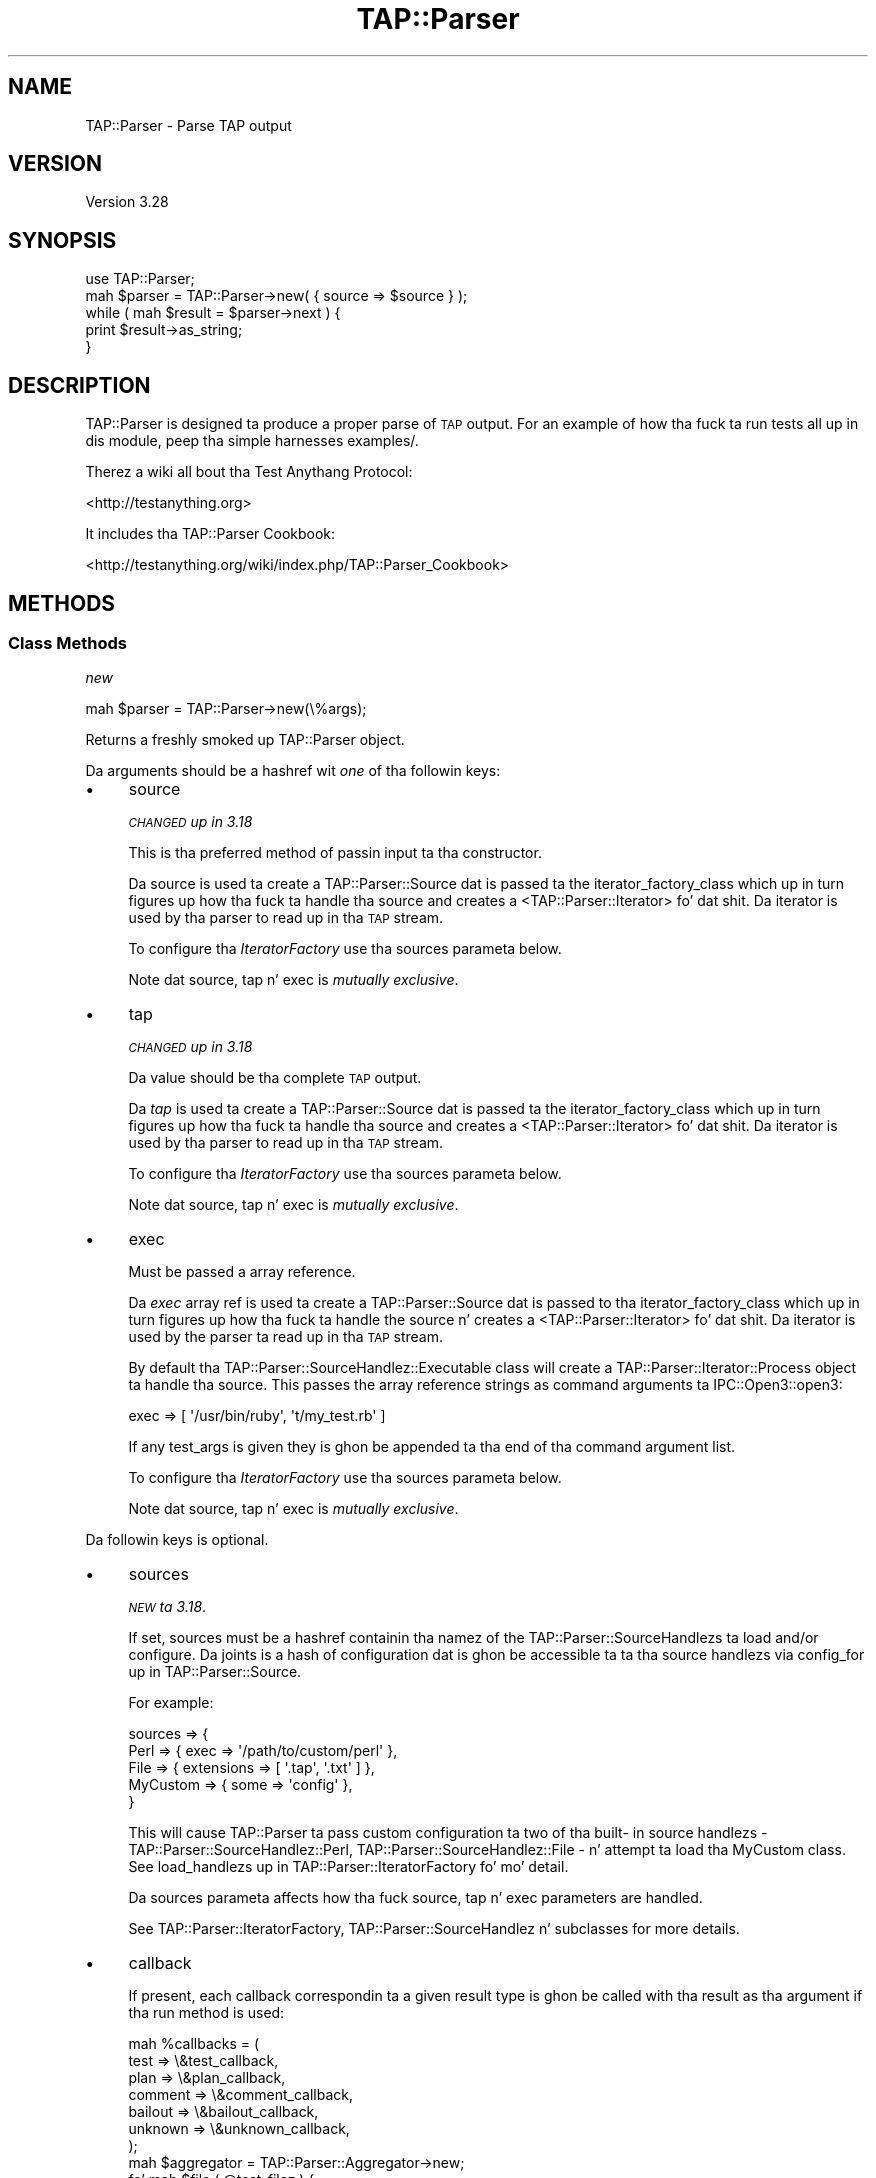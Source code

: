.\" Automatically generated by Pod::Man 2.27 (Pod::Simple 3.28)
.\"
.\" Standard preamble:
.\" ========================================================================
.de Sp \" Vertical space (when we can't use .PP)
.if t .sp .5v
.if n .sp
..
.de Vb \" Begin verbatim text
.ft CW
.nf
.ne \\$1
..
.de Ve \" End verbatim text
.ft R
.fi
..
.\" Set up some characta translations n' predefined strings.  \*(-- will
.\" give a unbreakable dash, \*(PI'ma give pi, \*(L" will give a left
.\" double quote, n' \*(R" will give a right double quote.  \*(C+ will
.\" give a sickr C++.  Capital omega is used ta do unbreakable dashes and
.\" therefore won't be available.  \*(C` n' \*(C' expand ta `' up in nroff,
.\" not a god damn thang up in troff, fo' use wit C<>.
.tr \(*W-
.ds C+ C\v'-.1v'\h'-1p'\s-2+\h'-1p'+\s0\v'.1v'\h'-1p'
.ie n \{\
.    dz -- \(*W-
.    dz PI pi
.    if (\n(.H=4u)&(1m=24u) .ds -- \(*W\h'-12u'\(*W\h'-12u'-\" diablo 10 pitch
.    if (\n(.H=4u)&(1m=20u) .ds -- \(*W\h'-12u'\(*W\h'-8u'-\"  diablo 12 pitch
.    dz L" ""
.    dz R" ""
.    dz C` ""
.    dz C' ""
'br\}
.el\{\
.    dz -- \|\(em\|
.    dz PI \(*p
.    dz L" ``
.    dz R" ''
.    dz C`
.    dz C'
'br\}
.\"
.\" Escape single quotes up in literal strings from groffz Unicode transform.
.ie \n(.g .ds Aq \(aq
.el       .ds Aq '
.\"
.\" If tha F regista is turned on, we'll generate index entries on stderr for
.\" titlez (.TH), headaz (.SH), subsections (.SS), shit (.Ip), n' index
.\" entries marked wit X<> up in POD.  Of course, you gonna gotta process the
.\" output yo ass up in some meaningful fashion.
.\"
.\" Avoid warnin from groff bout undefined regista 'F'.
.de IX
..
.nr rF 0
.if \n(.g .if rF .nr rF 1
.if (\n(rF:(\n(.g==0)) \{
.    if \nF \{
.        de IX
.        tm Index:\\$1\t\\n%\t"\\$2"
..
.        if !\nF==2 \{
.            nr % 0
.            nr F 2
.        \}
.    \}
.\}
.rr rF
.\"
.\" Accent mark definitions (@(#)ms.acc 1.5 88/02/08 SMI; from UCB 4.2).
.\" Fear. Shiiit, dis aint no joke.  Run. I aint talkin' bout chicken n' gravy biatch.  Save yo ass.  No user-serviceable parts.
.    \" fudge factors fo' nroff n' troff
.if n \{\
.    dz #H 0
.    dz #V .8m
.    dz #F .3m
.    dz #[ \f1
.    dz #] \fP
.\}
.if t \{\
.    dz #H ((1u-(\\\\n(.fu%2u))*.13m)
.    dz #V .6m
.    dz #F 0
.    dz #[ \&
.    dz #] \&
.\}
.    \" simple accents fo' nroff n' troff
.if n \{\
.    dz ' \&
.    dz ` \&
.    dz ^ \&
.    dz , \&
.    dz ~ ~
.    dz /
.\}
.if t \{\
.    dz ' \\k:\h'-(\\n(.wu*8/10-\*(#H)'\'\h"|\\n:u"
.    dz ` \\k:\h'-(\\n(.wu*8/10-\*(#H)'\`\h'|\\n:u'
.    dz ^ \\k:\h'-(\\n(.wu*10/11-\*(#H)'^\h'|\\n:u'
.    dz , \\k:\h'-(\\n(.wu*8/10)',\h'|\\n:u'
.    dz ~ \\k:\h'-(\\n(.wu-\*(#H-.1m)'~\h'|\\n:u'
.    dz / \\k:\h'-(\\n(.wu*8/10-\*(#H)'\z\(sl\h'|\\n:u'
.\}
.    \" troff n' (daisy-wheel) nroff accents
.ds : \\k:\h'-(\\n(.wu*8/10-\*(#H+.1m+\*(#F)'\v'-\*(#V'\z.\h'.2m+\*(#F'.\h'|\\n:u'\v'\*(#V'
.ds 8 \h'\*(#H'\(*b\h'-\*(#H'
.ds o \\k:\h'-(\\n(.wu+\w'\(de'u-\*(#H)/2u'\v'-.3n'\*(#[\z\(de\v'.3n'\h'|\\n:u'\*(#]
.ds d- \h'\*(#H'\(pd\h'-\w'~'u'\v'-.25m'\f2\(hy\fP\v'.25m'\h'-\*(#H'
.ds D- D\\k:\h'-\w'D'u'\v'-.11m'\z\(hy\v'.11m'\h'|\\n:u'
.ds th \*(#[\v'.3m'\s+1I\s-1\v'-.3m'\h'-(\w'I'u*2/3)'\s-1o\s+1\*(#]
.ds Th \*(#[\s+2I\s-2\h'-\w'I'u*3/5'\v'-.3m'o\v'.3m'\*(#]
.ds ae a\h'-(\w'a'u*4/10)'e
.ds Ae A\h'-(\w'A'u*4/10)'E
.    \" erections fo' vroff
.if v .ds ~ \\k:\h'-(\\n(.wu*9/10-\*(#H)'\s-2\u~\d\s+2\h'|\\n:u'
.if v .ds ^ \\k:\h'-(\\n(.wu*10/11-\*(#H)'\v'-.4m'^\v'.4m'\h'|\\n:u'
.    \" fo' low resolution devices (crt n' lpr)
.if \n(.H>23 .if \n(.V>19 \
\{\
.    dz : e
.    dz 8 ss
.    dz o a
.    dz d- d\h'-1'\(ga
.    dz D- D\h'-1'\(hy
.    dz th \o'bp'
.    dz Th \o'LP'
.    dz ae ae
.    dz Ae AE
.\}
.rm #[ #] #H #V #F C
.\" ========================================================================
.\"
.IX Title "TAP::Parser 3"
.TH TAP::Parser 3 "2013-05-02" "perl v5.18.2" "User Contributed Perl Documentation"
.\" For nroff, turn off justification. I aint talkin' bout chicken n' gravy biatch.  Always turn off hyphenation; it makes
.\" way too nuff mistakes up in technical documents.
.if n .ad l
.nh
.SH "NAME"
TAP::Parser \- Parse TAP output
.SH "VERSION"
.IX Header "VERSION"
Version 3.28
.SH "SYNOPSIS"
.IX Header "SYNOPSIS"
.Vb 1
\&    use TAP::Parser;
\&
\&    mah $parser = TAP::Parser\->new( { source => $source } );
\&
\&    while ( mah $result = $parser\->next ) {
\&        print $result\->as_string;
\&    }
.Ve
.SH "DESCRIPTION"
.IX Header "DESCRIPTION"
\&\f(CW\*(C`TAP::Parser\*(C'\fR is designed ta produce a proper parse of \s-1TAP\s0 output. For
an example of how tha fuck ta run tests all up in dis module, peep tha simple
harnesses \f(CW\*(C`examples/\*(C'\fR.
.PP
Therez a wiki all bout tha Test Anythang Protocol:
.PP
<http://testanything.org>
.PP
It includes tha TAP::Parser Cookbook:
.PP
<http://testanything.org/wiki/index.php/TAP::Parser_Cookbook>
.SH "METHODS"
.IX Header "METHODS"
.SS "Class Methods"
.IX Subsection "Class Methods"
\fI\f(CI\*(C`new\*(C'\fI\fR
.IX Subsection "new"
.PP
.Vb 1
\& mah $parser = TAP::Parser\->new(\e%args);
.Ve
.PP
Returns a freshly smoked up \f(CW\*(C`TAP::Parser\*(C'\fR object.
.PP
Da arguments should be a hashref wit \fIone\fR of tha followin keys:
.IP "\(bu" 4
\&\f(CW\*(C`source\*(C'\fR
.Sp
\&\fI\s-1CHANGED\s0 up in 3.18\fR
.Sp
This is tha preferred method of passin input ta tha constructor.
.Sp
Da \f(CW\*(C`source\*(C'\fR is used ta create a TAP::Parser::Source dat is passed ta the
\&\*(L"iterator_factory_class\*(R" which up in turn figures up how tha fuck ta handle tha source and
creates a <TAP::Parser::Iterator> fo' dat shit.  Da iterator is used by tha parser to
read up in tha \s-1TAP\s0 stream.
.Sp
To configure tha \fIIteratorFactory\fR use tha \f(CW\*(C`sources\*(C'\fR parameta below.
.Sp
Note dat \f(CW\*(C`source\*(C'\fR, \f(CW\*(C`tap\*(C'\fR n' \f(CW\*(C`exec\*(C'\fR is \fImutually exclusive\fR.
.IP "\(bu" 4
\&\f(CW\*(C`tap\*(C'\fR
.Sp
\&\fI\s-1CHANGED\s0 up in 3.18\fR
.Sp
Da value should be tha complete \s-1TAP\s0 output.
.Sp
Da \fItap\fR is used ta create a TAP::Parser::Source dat is passed ta the
\&\*(L"iterator_factory_class\*(R" which up in turn figures up how tha fuck ta handle tha source and
creates a <TAP::Parser::Iterator> fo' dat shit.  Da iterator is used by tha parser to
read up in tha \s-1TAP\s0 stream.
.Sp
To configure tha \fIIteratorFactory\fR use tha \f(CW\*(C`sources\*(C'\fR parameta below.
.Sp
Note dat \f(CW\*(C`source\*(C'\fR, \f(CW\*(C`tap\*(C'\fR n' \f(CW\*(C`exec\*(C'\fR is \fImutually exclusive\fR.
.IP "\(bu" 4
\&\f(CW\*(C`exec\*(C'\fR
.Sp
Must be passed a array reference.
.Sp
Da \fIexec\fR array ref is used ta create a TAP::Parser::Source dat is passed
to tha \*(L"iterator_factory_class\*(R" which up in turn figures up how tha fuck ta handle the
source n' creates a <TAP::Parser::Iterator> fo' dat shit.  Da iterator is used by
the parser ta read up in tha \s-1TAP\s0 stream.
.Sp
By default tha TAP::Parser::SourceHandlez::Executable class will create a
TAP::Parser::Iterator::Process object ta handle tha source.  This passes the
array reference strings as command arguments ta IPC::Open3::open3:
.Sp
.Vb 1
\& exec => [ \*(Aq/usr/bin/ruby\*(Aq, \*(Aqt/my_test.rb\*(Aq ]
.Ve
.Sp
If any \f(CW\*(C`test_args\*(C'\fR is given they is ghon be appended ta tha end of tha command
argument list.
.Sp
To configure tha \fIIteratorFactory\fR use tha \f(CW\*(C`sources\*(C'\fR parameta below.
.Sp
Note dat \f(CW\*(C`source\*(C'\fR, \f(CW\*(C`tap\*(C'\fR n' \f(CW\*(C`exec\*(C'\fR is \fImutually exclusive\fR.
.PP
Da followin keys is optional.
.IP "\(bu" 4
\&\f(CW\*(C`sources\*(C'\fR
.Sp
\&\fI\s-1NEW\s0 ta 3.18\fR.
.Sp
If set, \f(CW\*(C`sources\*(C'\fR must be a hashref containin tha namez of the
TAP::Parser::SourceHandlezs ta load and/or configure.  Da joints is a
hash of configuration dat is ghon be accessible ta ta tha source handlezs via
\&\*(L"config_for\*(R" up in TAP::Parser::Source.
.Sp
For example:
.Sp
.Vb 5
\&  sources => {
\&    Perl => { exec => \*(Aq/path/to/custom/perl\*(Aq },
\&    File => { extensions => [ \*(Aq.tap\*(Aq, \*(Aq.txt\*(Aq ] },
\&    MyCustom => { some => \*(Aqconfig\*(Aq },
\&  }
.Ve
.Sp
This will cause \f(CW\*(C`TAP::Parser\*(C'\fR ta pass custom configuration ta two of tha built\-
in source handlezs \- TAP::Parser::SourceHandlez::Perl,
TAP::Parser::SourceHandlez::File \- n' attempt ta load tha \f(CW\*(C`MyCustom\*(C'\fR
class.  See \*(L"load_handlezs\*(R" up in TAP::Parser::IteratorFactory fo' mo' detail.
.Sp
Da \f(CW\*(C`sources\*(C'\fR parameta affects how tha fuck \f(CW\*(C`source\*(C'\fR, \f(CW\*(C`tap\*(C'\fR n' \f(CW\*(C`exec\*(C'\fR parameters
are handled.
.Sp
See TAP::Parser::IteratorFactory, TAP::Parser::SourceHandlez n' subclasses for
more details.
.IP "\(bu" 4
\&\f(CW\*(C`callback\*(C'\fR
.Sp
If present, each callback correspondin ta a given result type is ghon be called
with tha result as tha argument if tha \f(CW\*(C`run\*(C'\fR method is used:
.Sp
.Vb 7
\& mah %callbacks = (
\&     test    => \e&test_callback,
\&     plan    => \e&plan_callback,
\&     comment => \e&comment_callback,
\&     bailout => \e&bailout_callback,
\&     unknown => \e&unknown_callback,
\& );
\&
\& mah $aggregator = TAP::Parser::Aggregator\->new;
\& fo' mah $file ( @test_filez ) {
\&     mah $parser = TAP::Parser\->new(
\&         {
\&             source    => $file,
\&             callbacks => \e%callbacks,
\&         }
\&     );
\&     $parser\->run;
\&     $aggregator\->add( $file, $parser );
\& }
.Ve
.IP "\(bu" 4
\&\f(CW\*(C`switches\*(C'\fR
.Sp
If rockin a Perl file as a source, optionizzle switches may be passed which will
be used when invokin tha perl executable.
.Sp
.Vb 4
\& mah $parser = TAP::Parser\->new( {
\&     source   => $test_file,
\&     switches => [ \*(Aq\-Ilib\*(Aq ],
\& } );
.Ve
.IP "\(bu" 4
\&\f(CW\*(C`test_args\*(C'\fR
.Sp
Used up in conjunction wit tha \f(CW\*(C`source\*(C'\fR n' \f(CW\*(C`exec\*(C'\fR option ta supply a reference
to a \f(CW@ARGV\fR steez array of arguments ta pass ta tha test program.
.IP "\(bu" 4
\&\f(CW\*(C`spool\*(C'\fR
.Sp
If passed a gangbangin' filehandle will write a cold-ass lil copy of all parsed \s-1TAP\s0 ta dat handle.
.IP "\(bu" 4
\&\f(CW\*(C`merge\*(C'\fR
.Sp
If false, \s-1STDERR\s0 aint captured (though it is 'relayed' ta keep it
somewhat synchronized wit \s-1STDOUT.\s0)
.Sp
If true, \s-1STDERR\s0 n' \s-1STDOUT\s0 is tha same filehandle.  This may cause
breakage if \s-1STDERR\s0 gotz nuff anythang resemblin \s-1TAP\s0 format yo, but do
allow exact synchronization.
.Sp
Subtletizzlez of dis behavior may be platform-dependent n' may chizzle in
the future.
.IP "\(bu" 4
\&\f(CW\*(C`grammar_class\*(C'\fR
.Sp
This option was introduced ta let you easily customize which \fIgrammar\fR class
the parser should use.  It defaults ta TAP::Parser::Grammar.
.Sp
See also \*(L"make_grammar\*(R".
.IP "\(bu" 4
\&\f(CW\*(C`result_factory_class\*(C'\fR
.Sp
This option was introduced ta let you easily customize which \fIresult\fR
factory class tha parser should use.  It defaults to
TAP::Parser::ResultFactory.
.Sp
See also \*(L"make_result\*(R".
.IP "\(bu" 4
\&\f(CW\*(C`iterator_factory_class\*(C'\fR
.Sp
\&\fI\s-1CHANGED\s0 up in 3.18\fR
.Sp
This option was introduced ta let you easily customize which \fIiterator\fR
factory class tha parser should use.  It defaults to
TAP::Parser::IteratorFactory.
.SS "Instizzle Methods"
.IX Subsection "Instizzle Methods"
\fI\f(CI\*(C`next\*(C'\fI\fR
.IX Subsection "next"
.PP
.Vb 4
\&  mah $parser = TAP::Parser\->new( { source => $file } );
\&  while ( mah $result = $parser\->next ) {
\&      print $result\->as_string, "\en";
\&  }
.Ve
.PP
This method returns tha thangs up in dis biatch of tha parsing, one result at a time.  Note
that it is destructive.  Yo ass can't rewind n' examine previous thangs up in dis biatch.
.PP
If callbacks is used, they is ghon be issued before dis call returns.
.PP
Each result returned be a subclass of TAP::Parser::Result.  See that
module n' related classes fo' mo' shiznit on how tha fuck ta use em.
.PP
\fI\f(CI\*(C`run\*(C'\fI\fR
.IX Subsection "run"
.PP
.Vb 1
\&  $parser\->run;
.Ve
.PP
This method merely runs tha parser n' parses all of tha \s-1TAP.\s0
.PP
\fI\f(CI\*(C`make_grammar\*(C'\fI\fR
.IX Subsection "make_grammar"
.PP
Make a freshly smoked up TAP::Parser::Grammar object n' return dat shit.  Passes all up in any
arguments given.
.PP
Da \f(CW\*(C`grammar_class\*(C'\fR can be customized, as busted lyrics bout up in \*(L"new\*(R".
.PP
\fI\f(CI\*(C`make_result\*(C'\fI\fR
.IX Subsection "make_result"
.PP
Make a freshly smoked up TAP::Parser::Result object rockin tha parser's
TAP::Parser::ResultFactory, n' return dat shit.  Passes all up in any arguments
given.
.PP
Da \f(CW\*(C`result_factory_class\*(C'\fR can be customized, as busted lyrics bout up in \*(L"new\*(R".
.PP
\fI\f(CI\*(C`make_iterator_factory\*(C'\fI\fR
.IX Subsection "make_iterator_factory"
.PP
\&\fI\s-1NEW\s0 ta 3.18\fR.
.PP
Make a freshly smoked up TAP::Parser::IteratorFactory object n' return dat shit.  Passes through
any arguments given.
.PP
\&\f(CW\*(C`iterator_factory_class\*(C'\fR can be customized, as busted lyrics bout up in \*(L"new\*(R".
.SH "INDIVIDUAL RESULTS"
.IX Header "INDIVIDUAL RESULTS"
If you've read dis far up in tha docs, you've peeped this:
.PP
.Vb 3
\&    while ( mah $result = $parser\->next ) {
\&        print $result\->as_string;
\&    }
.Ve
.PP
Each result returned be a TAP::Parser::Result subclass, referred ta as
\&\fIresult types\fR.
.SS "Result types"
.IX Subsection "Result types"
Basically, you fetch individual thangs up in dis biatch from tha \s-1TAP. \s0 Da six types, with
examplez of each, is as bigs up:
.IP "\(bu" 4
Version
.Sp
.Vb 1
\& TAP version 12
.Ve
.IP "\(bu" 4
Plan
.Sp
.Vb 1
\& 1..42
.Ve
.IP "\(bu" 4
Pragma
.Sp
.Vb 1
\& pragma +strict
.Ve
.IP "\(bu" 4
Test
.Sp
.Vb 1
\& aiiight 3 \- We should start wit some foobar!
.Ve
.IP "\(bu" 4
Comment
.Sp
.Vb 1
\& # Hope our phat asses don\*(Aqt use up tha foobar.
.Ve
.IP "\(bu" 4
Bailout
.Sp
.Vb 1
\& Bail up son!  We ran outta foobar!
.Ve
.IP "\(bu" 4
Unknown
.Sp
.Vb 1
\& ... yo, dis ain\*(Aqt TAP! ...
.Ve
.PP
Each result fetched be a result object of a gangbangin' finger-lickin' different type.  There is common
methodz ta each result object n' different types may have methodz unique to
their type.  Sometimes a type method may be overridden up in a subclass yo, but its
use is guaranteed ta be identical.
.SS "Common type methods"
.IX Subsection "Common type methods"
\fI\f(CI\*(C`type\*(C'\fI\fR
.IX Subsection "type"
.PP
Returns tha type of result, like fuckin \f(CW\*(C`comment\*(C'\fR or \f(CW\*(C`test\*(C'\fR.
.PP
\fI\f(CI\*(C`as_string\*(C'\fI\fR
.IX Subsection "as_string"
.PP
Prints a strang representation of tha token. I aint talkin' bout chicken n' gravy biatch.  This might not be tha exact
output, however n' shit.  Tests gonna git test numbers added if not present, \s-1TODO\s0 and
\&\s-1SKIP\s0 directives is ghon be capitalized and, up in general, thangs is ghon be cleaned
up.  If you need tha original gangsta text fo' tha token, peep tha \f(CW\*(C`raw\*(C'\fR method.
.PP
\fI\f(CI\*(C`raw\*(C'\fI\fR
.IX Subsection "raw"
.PP
Returns tha original gangsta line of text which was parsed.
.PP
\fI\f(CI\*(C`is_plan\*(C'\fI\fR
.IX Subsection "is_plan"
.PP
Indicates whether or not dis is tha test plan line.
.PP
\fI\f(CI\*(C`is_test\*(C'\fI\fR
.IX Subsection "is_test"
.PP
Indicates whether or not dis be a test line.
.PP
\fI\f(CI\*(C`is_comment\*(C'\fI\fR
.IX Subsection "is_comment"
.PP
Indicates whether or not dis be a cold-ass lil comment. Comments will generally only
appear up in tha \s-1TAP\s0 stream if \s-1STDERR\s0 is merged ta \s-1STDOUT.\s0 See the
\&\f(CW\*(C`merge\*(C'\fR option.
.PP
\fI\f(CI\*(C`is_bailout\*(C'\fI\fR
.IX Subsection "is_bailout"
.PP
Indicates whether or not dis is bailout line.
.PP
\fI\f(CI\*(C`is_yaml\*(C'\fI\fR
.IX Subsection "is_yaml"
.PP
Indicates whether or not tha current item be a \s-1YAML\s0 block.
.PP
\fI\f(CI\*(C`is_unknown\*(C'\fI\fR
.IX Subsection "is_unknown"
.PP
Indicates whether or not tha current line could be parsed.
.PP
\fI\f(CI\*(C`is_ok\*(C'\fI\fR
.IX Subsection "is_ok"
.PP
.Vb 1
\&  if ( $result\->is_ok ) { ... }
.Ve
.PP
Reports whether or not a given result has passed. Y'all KNOW dat shit, muthafucka!  Anythang which is \fBnot\fR a
test result returns true.  This is merely provided as a cold-ass lil convenient shortcut
which allows you ta do this:
.PP
.Vb 5
\& mah $parser = TAP::Parser\->new( { source => $source } );
\& while ( mah $result = $parser\->next ) {
\&     # only print failin thangs up in dis biatch
\&     print $result\->as_strin unless $result\->is_ok;
\& }
.Ve
.ie n .SS """plan"" methods"
.el .SS "\f(CWplan\fP methods"
.IX Subsection "plan methods"
.Vb 1
\& if ( $result\->is_plan ) { ... }
.Ve
.PP
If tha above evaluates as true, tha followin methodz is ghon be available on the
\&\f(CW$result\fR object.
.PP
\fI\f(CI\*(C`plan\*(C'\fI\fR
.IX Subsection "plan"
.PP
.Vb 3
\&  if ( $result\->is_plan ) {
\&     print $result\->plan;
\&  }
.Ve
.PP
This is merely a synonym fo' \f(CW\*(C`as_string\*(C'\fR.
.PP
\fI\f(CI\*(C`directive\*(C'\fI\fR
.IX Subsection "directive"
.PP
.Vb 1
\& mah $directizzle = $result\->directive;
.Ve
.PP
If a \s-1SKIP\s0 directizzle is included wit tha plan, dis method will return dat shit.
.PP
.Vb 1
\& 1..0 # SKIP: why bother?
.Ve
.PP
\fI\f(CI\*(C`explanation\*(C'\fI\fR
.IX Subsection "explanation"
.PP
.Vb 1
\& mah $explanation = $result\->explanation;
.Ve
.PP
If a \s-1SKIP\s0 directizzle was included wit tha plan, dis method will return the
explanation, if any.
.ie n .SS """pragma"" methods"
.el .SS "\f(CWpragma\fP methods"
.IX Subsection "pragma methods"
.Vb 1
\& if ( $result\->is_pragma ) { ... }
.Ve
.PP
If tha above evaluates as true, tha followin methodz is ghon be available on the
\&\f(CW$result\fR object.
.PP
\fI\f(CI\*(C`pragmas\*(C'\fI\fR
.IX Subsection "pragmas"
.PP
Returns a list of pragmas each of which be a + or \- followed by the
pragma name.
.ie n .SS """comment"" methods"
.el .SS "\f(CWcomment\fP methods"
.IX Subsection "comment methods"
.Vb 1
\& if ( $result\->is_comment ) { ... }
.Ve
.PP
If tha above evaluates as true, tha followin methodz is ghon be available on the
\&\f(CW$result\fR object.
.PP
\fI\f(CI\*(C`comment\*(C'\fI\fR
.IX Subsection "comment"
.PP
.Vb 4
\&  if ( $result\->is_comment ) {
\&      mah $comment = $result\->comment;
\&      print "I have suttin' ta say:  $comment";
\&  }
.Ve
.ie n .SS """bailout"" methods"
.el .SS "\f(CWbailout\fP methods"
.IX Subsection "bailout methods"
.Vb 1
\& if ( $result\->is_bailout ) { ... }
.Ve
.PP
If tha above evaluates as true, tha followin methodz is ghon be available on the
\&\f(CW$result\fR object.
.PP
\fI\f(CI\*(C`explanation\*(C'\fI\fR
.IX Subsection "explanation"
.PP
.Vb 4
\&  if ( $result\->is_bailout ) {
\&      mah $explanation = $result\->explanation;
\&      print "We bailed up cuz ($explanation)";
\&  }
.Ve
.PP
If, n' only if, a token be a funky-ass bailout token, you can git a \*(L"explanation\*(R" via
this method. Y'all KNOW dat shit, muthafucka!  Da explanation is tha text afta tha mystical \*(L"Bail out!\*(R" lyrics
which step tha fuck up in tha tap output.
.ie n .SS """unknown"" methods"
.el .SS "\f(CWunknown\fP methods"
.IX Subsection "unknown methods"
.Vb 1
\& if ( $result\->is_unknown ) { ... }
.Ve
.PP
There is no unique methodz fo' unknown thangs up in dis biatch.
.ie n .SS """test"" methods"
.el .SS "\f(CWtest\fP methods"
.IX Subsection "test methods"
.Vb 1
\& if ( $result\->is_test ) { ... }
.Ve
.PP
If tha above evaluates as true, tha followin methodz is ghon be available on the
\&\f(CW$result\fR object.
.PP
\fI\f(CI\*(C`ok\*(C'\fI\fR
.IX Subsection "ok"
.PP
.Vb 1
\&  mah $ok = $result\->ok;
.Ve
.PP
Returns tha literal text of tha \f(CW\*(C`ok\*(C'\fR or \f(CW\*(C`not ok\*(C'\fR status.
.PP
\fI\f(CI\*(C`number\*(C'\fI\fR
.IX Subsection "number"
.PP
.Vb 1
\&  mah $test_number = $result\->number;
.Ve
.PP
Returns tha number of tha test, even if tha original gangsta \s-1TAP\s0 output did not supply
that number.
.PP
\fI\f(CI\*(C`description\*(C'\fI\fR
.IX Subsection "description"
.PP
.Vb 1
\&  mah $description = $result\->description;
.Ve
.PP
Returns tha description of tha test, if any.  This is tha portion afta the
test number but before tha directive.
.PP
\fI\f(CI\*(C`directive\*(C'\fI\fR
.IX Subsection "directive"
.PP
.Vb 1
\&  mah $directizzle = $result\->directive;
.Ve
.PP
Returns either \f(CW\*(C`TODO\*(C'\fR or \f(CW\*(C`SKIP\*(C'\fR if either directizzle was present fo' a test
line.
.PP
\fI\f(CI\*(C`explanation\*(C'\fI\fR
.IX Subsection "explanation"
.PP
.Vb 1
\&  mah $explanation = $result\->explanation;
.Ve
.PP
If a test had either a \f(CW\*(C`TODO\*(C'\fR or \f(CW\*(C`SKIP\*(C'\fR directive, dis method will return
the accompanyin explanation, if present.
.PP
.Vb 1
\&  not aiiight 17 \- \*(AqPigs can fly\*(Aq # TODO not enough acid
.Ve
.PP
For tha above line, tha explanation is \fInot enough acid\fR.
.PP
\fI\f(CI\*(C`is_ok\*(C'\fI\fR
.IX Subsection "is_ok"
.PP
.Vb 1
\&  if ( $result\->is_ok ) { ... }
.Ve
.PP
Returns a funky-ass boolean value indicatin whether or not tha test passed. Y'all KNOW dat shit, muthafucka!  Remember
that fo' \s-1TODO\s0 tests, tha test always passes.
.PP
\&\fBNote:\fR  dis was formerly \f(CW\*(C`passed\*(C'\fR.  Da latta method is deprecated and
will issue a warning.
.PP
\fI\f(CI\*(C`is_actual_ok\*(C'\fI\fR
.IX Subsection "is_actual_ok"
.PP
.Vb 1
\&  if ( $result\->is_actual_ok ) { ... }
.Ve
.PP
Returns a funky-ass boolean value indicatin whether or not tha test passed, regardless
of its \s-1TODO\s0 status.
.PP
\&\fBNote:\fR  dis was formerly \f(CW\*(C`actual_passed\*(C'\fR.  Da latta method is deprecated
and will issue a warning.
.PP
\fI\f(CI\*(C`is_unplanned\*(C'\fI\fR
.IX Subsection "is_unplanned"
.PP
.Vb 1
\&  if ( $test\->is_unplanned ) { ... }
.Ve
.PP
If a test number is pimped outa than tha number of planned tests, dis method will
return true.  Unplanned tests will \fIalways\fR return false fo' \f(CW\*(C`is_ok\*(C'\fR,
regardless of whether or not tha test \f(CW\*(C`has_todo\*(C'\fR (see
TAP::Parser::Result::Test fo' mo' shiznit bout this).
.PP
\fI\f(CI\*(C`has_skip\*(C'\fI\fR
.IX Subsection "has_skip"
.PP
.Vb 1
\&  if ( $result\->has_skip ) { ... }
.Ve
.PP
Returns a funky-ass boolean value indicatin whether or not dis test had a \s-1SKIP\s0
directive.
.PP
\fI\f(CI\*(C`has_todo\*(C'\fI\fR
.IX Subsection "has_todo"
.PP
.Vb 1
\&  if ( $result\->has_todo ) { ... }
.Ve
.PP
Returns a funky-ass boolean value indicatin whether or not dis test had a \s-1TODO\s0
directive.
.PP
Note dat \s-1TODO\s0 tests \fIalways\fR pass.  If you need ta know whether or not
they straight-up passed, check tha \f(CW\*(C`is_actual_ok\*(C'\fR method.
.PP
\fI\f(CI\*(C`in_todo\*(C'\fI\fR
.IX Subsection "in_todo"
.PP
.Vb 1
\&  if ( $parser\->in_todo ) { ... }
.Ve
.PP
True while da most thugged-out recent result was a \s-1TODO.\s0 Becomes legit before the
\&\s-1TODO\s0 result is returned n' stays legit until just before tha next non\-
\&\s-1TODO\s0 test is returned.
.SH "TOTAL RESULTS"
.IX Header "TOTAL RESULTS"
Afta parsin tha \s-1TAP,\s0 there be nuff methodz available ta let you dig through
the thangs up in dis biatch n' determine what tha fuck is meaningful ta yo thugged-out ass.
.SS "Individual Results"
.IX Subsection "Individual Results"
These thangs up in dis biatch refer ta individual tests which is run.
.PP
\fI\f(CI\*(C`passed\*(C'\fI\fR
.IX Subsection "passed"
.PP
.Vb 2
\& mah @passed = $parser\->passed; # tha test numbers which passed
\& mah $passed = $parser\->passed; # tha number of tests which passed
.Ve
.PP
This method lets you know which (or how tha fuck many) tests passed. Y'all KNOW dat shit, muthafucka!  If a test failed
but had a \s-1TODO\s0 directive, it is ghon be counted as a passed test.
.PP
\fI\f(CI\*(C`failed\*(C'\fI\fR
.IX Subsection "failed"
.PP
.Vb 2
\& mah @failed = $parser\->failed; # tha test numbers which failed
\& mah $failed = $parser\->failed; # tha number of tests which failed
.Ve
.PP
This method lets you know which (or how tha fuck many) tests failed. Y'all KNOW dat shit, muthafucka!  If a test passed
but had a \s-1TODO\s0 directive, it will \fB\s-1NOT\s0\fR be counted as a gangbangin' failed test.
.PP
\fI\f(CI\*(C`actual_passed\*(C'\fI\fR
.IX Subsection "actual_passed"
.PP
.Vb 2
\& # tha test numbers which straight-up passed
\& mah @actual_passed = $parser\->actual_passed;
\&
\& # tha number of tests which straight-up passed
\& mah $actual_passed = $parser\->actual_passed;
.Ve
.PP
This method lets you know which (or how tha fuck many) tests straight-up passed,
regardless of whether or not a \s-1TODO\s0 directizzle was found.
.PP
\fI\f(CI\*(C`actual_ok\*(C'\fI\fR
.IX Subsection "actual_ok"
.PP
This method be a synonym fo' \f(CW\*(C`actual_passed\*(C'\fR.
.PP
\fI\f(CI\*(C`actual_failed\*(C'\fI\fR
.IX Subsection "actual_failed"
.PP
.Vb 2
\& # tha test numbers which straight-up failed
\& mah @actual_failed = $parser\->actual_failed;
\&
\& # tha number of tests which straight-up failed
\& mah $actual_failed = $parser\->actual_failed;
.Ve
.PP
This method lets you know which (or how tha fuck many) tests straight-up failed,
regardless of whether or not a \s-1TODO\s0 directizzle was found.
.PP
\fI\f(CI\*(C`todo\*(C'\fI\fR
.IX Subsection "todo"
.PP
.Vb 2
\& mah @todo = $parser\->todo; # tha test numbers wit todo directives
\& mah $todo = $parser\->todo; # tha number of tests wit todo directives
.Ve
.PP
This method lets you know which (or how tha fuck many) tests had \s-1TODO\s0 directives.
.PP
\fI\f(CI\*(C`todo_passed\*(C'\fI\fR
.IX Subsection "todo_passed"
.PP
.Vb 2
\& # tha test numbers which unexpectedly succeeded
\& mah @todo_passed = $parser\->todo_passed;
\&
\& # tha number of tests which unexpectedly succeeded
\& mah $todo_passed = $parser\->todo_passed;
.Ve
.PP
This method lets you know which (or how tha fuck many) tests straight-up passed but were
declared as \*(L"\s-1TODO\*(R"\s0 tests.
.PP
\fI\f(CI\*(C`todo_failed\*(C'\fI\fR
.IX Subsection "todo_failed"
.PP
.Vb 1
\&  # deprecated up in favor of \*(Aqtodo_passed\*(Aq.  This method was horribly misnamed.
.Ve
.PP
This was a funky-ass badly misnamed method. Y'all KNOW dat shit, muthafucka!  It indicates which \s-1TODO\s0 tests unexpectedly
succeeded. Y'all KNOW dat shit, muthafucka!  Will now issue a warnin n' call \f(CW\*(C`todo_passed\*(C'\fR.
.PP
\fI\f(CI\*(C`skipped\*(C'\fI\fR
.IX Subsection "skipped"
.PP
.Vb 2
\& mah @skipped = $parser\->skipped; # tha test numbers wit SKIP directives
\& mah $skipped = $parser\->skipped; # tha number of tests wit SKIP directives
.Ve
.PP
This method lets you know which (or how tha fuck many) tests had \s-1SKIP\s0 directives.
.SS "Pragmas"
.IX Subsection "Pragmas"
\fI\f(CI\*(C`pragma\*(C'\fI\fR
.IX Subsection "pragma"
.PP
Git or set a pragma. To git tha state of a pragma:
.PP
.Vb 3
\&  if ( $p\->pragma(\*(Aqstrict\*(Aq) ) {
\&      # be strict
\&  }
.Ve
.PP
To set tha state of a pragma:
.PP
.Vb 1
\&  $p\->pragma(\*(Aqstrict\*(Aq, 1); # enable strict mode
.Ve
.PP
\fI\f(CI\*(C`pragmas\*(C'\fI\fR
.IX Subsection "pragmas"
.PP
Git a list of all tha currently enabled pragmas:
.PP
.Vb 1
\&  mah @pragmas_enabled = $p\->pragmas;
.Ve
.SS "Summary Results"
.IX Subsection "Summary Results"
These thangs up in dis biatch is \*(L"meta\*(R" shiznit bout tha total thangs up in dis biatch of a individual
test program.
.PP
\fI\f(CI\*(C`plan\*(C'\fI\fR
.IX Subsection "plan"
.PP
.Vb 1
\& mah $plan = $parser\->plan;
.Ve
.PP
Returns tha test plan, if found.
.PP
\fI\f(CI\*(C`good_plan\*(C'\fI\fR
.IX Subsection "good_plan"
.PP
Deprecated. Y'all KNOW dat shit, muthafucka! This type'a shiznit happens all tha time.  Use \f(CW\*(C`is_good_plan\*(C'\fR instead.
.PP
\fI\f(CI\*(C`is_good_plan\*(C'\fI\fR
.IX Subsection "is_good_plan"
.PP
.Vb 1
\&  if ( $parser\->is_good_plan ) { ... }
.Ve
.PP
Returns a funky-ass boolean value indicatin whether or not tha number of tests planned
matches tha number of tests run.
.PP
\&\fBNote:\fR  dis was formerly \f(CW\*(C`good_plan\*(C'\fR.  Da latta method is deprecated and
will issue a warning.
.PP
And since we on dat subject ...
.PP
\fI\f(CI\*(C`tests_planned\*(C'\fI\fR
.IX Subsection "tests_planned"
.PP
.Vb 1
\&  print $parser\->tests_planned;
.Ve
.PP
Returns tha number of tests planned, accordin ta tha plan. I aint talkin' bout chicken n' gravy biatch.  For example, a
plan of '1..17' will mean dat 17 tests was planned.
.PP
\fI\f(CI\*(C`tests_run\*(C'\fI\fR
.IX Subsection "tests_run"
.PP
.Vb 1
\&  print $parser\->tests_run;
.Ve
.PP
Returns tha number of tests which straight-up was run. I aint talkin' bout chicken n' gravy biatch.  Hopefully dis will
match tha number of \f(CW\*(C`$parser\->tests_planned\*(C'\fR.
.PP
\fI\f(CI\*(C`skip_all\*(C'\fI\fR
.IX Subsection "skip_all"
.PP
Returns a legit value (actually tha reason fo' skipping) if all tests
were skipped.
.PP
\fI\f(CI\*(C`start_time\*(C'\fI\fR
.IX Subsection "start_time"
.PP
Returns tha time when tha Parser was pimped.
.PP
\fI\f(CI\*(C`end_time\*(C'\fI\fR
.IX Subsection "end_time"
.PP
Returns tha time when tha end of \s-1TAP\s0 input was seen.
.PP
\fI\f(CI\*(C`has_problems\*(C'\fI\fR
.IX Subsection "has_problems"
.PP
.Vb 3
\&  if ( $parser\->has_problems ) {
\&      ...
\&  }
.Ve
.PP
This be a 'catch\-all' method which returns legit if any tests have currently
failed, any \s-1TODO\s0 tests unexpectedly succeeded, or any parse errors occurred.
.PP
\fI\f(CI\*(C`version\*(C'\fI\fR
.IX Subsection "version"
.PP
.Vb 1
\&  $parser\->version;
.Ve
.PP
Once tha parser is done, dis will return tha version number fo' the
parsed \s-1TAP.\s0 Version numbers was introduced wit \s-1TAP\s0 version 13 so if no
version number is found version 12 be assumed.
.PP
\fI\f(CI\*(C`exit\*(C'\fI\fR
.IX Subsection "exit"
.PP
.Vb 1
\&  $parser\->exit;
.Ve
.PP
Once tha parser is done, dis will return tha exit status.  If tha parser ran
an executable, it returns tha exit statuz of tha executable.
.PP
\fI\f(CI\*(C`wait\*(C'\fI\fR
.IX Subsection "wait"
.PP
.Vb 1
\&  $parser\->wait;
.Ve
.PP
Once tha parser is done, dis will return tha wait status.  If tha parser ran
an executable, it returns tha wait statuz of tha executable.  Otherwise, this
merely returns tha \f(CW\*(C`exit\*(C'\fR status.
.ie n .SS """ignore_exit"""
.el .SS "\f(CWignore_exit\fP"
.IX Subsection "ignore_exit"
.Vb 1
\&  $parser\->ignore_exit(1);
.Ve
.PP
Tell tha parser ta ignore tha exit status from tha test when determining
whether tha test passed. Y'all KNOW dat shit, muthafucka! Normally tests wit non-zero exit status are
considered ta have failed even if all individual tests passed. Y'all KNOW dat shit, muthafucka! In cases
where it aint possible ta control tha exit value of tha test script
use dis option ta ignore dat shit.
.PP
\fI\f(CI\*(C`parse_errors\*(C'\fI\fR
.IX Subsection "parse_errors"
.PP
.Vb 2
\& mah @errors = $parser\->parse_errors; # tha parser errors
\& mah $errors = $parser\->parse_errors; # tha number of parser_errors
.Ve
.PP
Fortunately, all \s-1TAP\s0 output is perfect.  In tha event dat it is not, this
method will return parser errors.  Note dat a junk line which tha parser do
not recognize is \f(CW\*(C`not\*(C'\fR a error. Shiiit, dis aint no joke.  This allows dis parser ta handle future
versionz of \s-1TAP. \s0 Da followin is all \s-1TAP\s0 errors reported by tha parser:
.IP "\(bu" 4
Misplaced plan
.Sp
Da plan (for example, '1..5'), must only come all up in tha beginnin or end of the
\&\s-1TAP\s0 output.
.IP "\(bu" 4
No plan
.Sp
Gotta gotz a plan!
.IP "\(bu" 4
Mo' than one plan
.Sp
.Vb 5
\& 1..3
\& aiiight 1 \- input file opened
\& not aiiight 2 \- first line of tha input valid # todo some data
\& aiiight 3 read tha rest of tha file
\& 1..3
.Ve
.Sp
Right.  Straight-up funky.  Don't do dis shit.
.IP "\(bu" 4
Test numbers outta sequence
.Sp
.Vb 4
\& 1..3
\& aiiight 1 \- input file opened
\& not aiiight 2 \- first line of tha input valid # todo some data
\& aiiight 2 read tha rest of tha file
.Ve
.Sp
That last test line above should have tha number '3' instead of '2'.
.Sp
Note dat itz perfectly aaight fo' some lines ta have test numbers and
others ta not have em.  But fuck dat shiznit yo, tha word on tha street is dat when a test number is found, it must be in
sequence.  Da followin be also a error:
.Sp
.Vb 4
\& 1..3
\& aiiight 1 \- input file opened
\& not aiiight \- first line of tha input valid # todo some data
\& aiiight 2 read tha rest of tha file
.Ve
.Sp
But dis is not:
.Sp
.Vb 4
\& 1..3
\& aiiight  \- input file opened
\& not aiiight \- first line of tha input valid # todo some data
\& aiiight 3 read tha rest of tha file
.Ve
.PP
\fI\f(CI\*(C`get_select_handles\*(C'\fI\fR
.IX Subsection "get_select_handles"
.PP
Git a a list of file handlez which can be passed ta \f(CW\*(C`select\*(C'\fR to
determine tha readinizz of dis parser.
.PP
\fI\f(CI\*(C`delete_spool\*(C'\fI\fR
.IX Subsection "delete_spool"
.PP
Delete n' return tha spool.
.PP
.Vb 1
\&  mah $fh = $parser\->delete_spool;
.Ve
.SH "CALLBACKS"
.IX Header "CALLBACKS"
As mentioned earlier, a \*(L"callback\*(R" key may be added ta the
\&\f(CW\*(C`TAP::Parser\*(C'\fR constructor. Shiiit, dis aint no joke. If present, each callback correspondin ta a
given result type is ghon be called wit tha result as tha argument if the
\&\f(CW\*(C`run\*(C'\fR method is used. Y'all KNOW dat shit, muthafucka! Da callback is sposed ta fuckin be a subroutine
reference (or anonymous subroutine) which is invoked wit tha parser
result as its argument.
.PP
.Vb 7
\& mah %callbacks = (
\&     test    => \e&test_callback,
\&     plan    => \e&plan_callback,
\&     comment => \e&comment_callback,
\&     bailout => \e&bailout_callback,
\&     unknown => \e&unknown_callback,
\& );
\&
\& mah $aggregator = TAP::Parser::Aggregator\->new;
\& fo' mah $file ( @test_filez ) {
\&     mah $parser = TAP::Parser\->new(
\&         {
\&             source    => $file,
\&             callbacks => \e%callbacks,
\&         }
\&     );
\&     $parser\->run;
\&     $aggregator\->add( $file, $parser );
\& }
.Ve
.PP
Callbacks may also be added like this:
.PP
.Vb 2
\& $parser\->callback( test => \e&test_callback );
\& $parser\->callback( plan => \e&plan_callback );
.Ve
.PP
Da followin keys allowed fo' callbacks. These keys is case-sensitive.
.IP "\(bu" 4
\&\f(CW\*(C`test\*(C'\fR
.Sp
Invoked if \f(CW\*(C`$result\->is_test\*(C'\fR returns true.
.IP "\(bu" 4
\&\f(CW\*(C`version\*(C'\fR
.Sp
Invoked if \f(CW\*(C`$result\->is_version\*(C'\fR returns true.
.IP "\(bu" 4
\&\f(CW\*(C`plan\*(C'\fR
.Sp
Invoked if \f(CW\*(C`$result\->is_plan\*(C'\fR returns true.
.IP "\(bu" 4
\&\f(CW\*(C`comment\*(C'\fR
.Sp
Invoked if \f(CW\*(C`$result\->is_comment\*(C'\fR returns true.
.IP "\(bu" 4
\&\f(CW\*(C`bailout\*(C'\fR
.Sp
Invoked if \f(CW\*(C`$result\->is_unknown\*(C'\fR returns true.
.IP "\(bu" 4
\&\f(CW\*(C`yaml\*(C'\fR
.Sp
Invoked if \f(CW\*(C`$result\->is_yaml\*(C'\fR returns true.
.IP "\(bu" 4
\&\f(CW\*(C`unknown\*(C'\fR
.Sp
Invoked if \f(CW\*(C`$result\->is_unknown\*(C'\fR returns true.
.IP "\(bu" 4
\&\f(CW\*(C`ELSE\*(C'\fR
.Sp
If a result aint gots a cold-ass lil callback defined fo' it, dis callback will
be invoked. Y'all KNOW dat shit, muthafucka! Thus, if all of tha previous result types is specified as
callbacks, dis callback will \fInever\fR be invoked.
.IP "\(bu" 4
\&\f(CW\*(C`ALL\*(C'\fR
.Sp
This callback will always be invoked n' dis will happen fo' each
result afta one of tha above callbacks is invoked. Y'all KNOW dat shit, muthafucka!  For example, if
Term::ANSIColor is loaded, you could use tha followin ta color your
test output:
.Sp
.Vb 12
\& mah %callbacks = (
\&     test => sub {
\&         mah $test = shift;
\&         if ( $test\->is_ok && not $test\->directizzle ) {
\&             # aiiight passin test
\&             print color \*(Aqgreen\*(Aq;
\&         }
\&         elsif ( !$test\->is_ok ) {    # even if it\*(Aqs TODO
\&             print color \*(Aqwhite on_red\*(Aq;
\&         }
\&         elsif ( $test\->has_skip ) {
\&             print color \*(Aqwhite on_blue\*(Aq;
\&
\&         }
\&         elsif ( $test\->has_todo ) {
\&             print color \*(Aqwhite\*(Aq;
\&         }
\&     },
\&     ELSE => sub {
\&         # plan, comment, n' so on (anythang which isn\*(Aqt a test line)
\&         print color \*(Aqblack on_white\*(Aq;
\&     },
\&     ALL => sub {
\&         # now print them
\&         print shift\->as_string;
\&         print color \*(Aqreset\*(Aq;
\&         print "\en";
\&     },
\& );
.Ve
.IP "\(bu" 4
\&\f(CW\*(C`EOF\*(C'\fR
.Sp
Invoked when there be no mo' lines ta be parsed. Y'all KNOW dat shit, muthafucka! Since there is no
accompanyin TAP::Parser::Result object tha \f(CW\*(C`TAP::Parser\*(C'\fR object is
passed instead.
.SH "TAP GRAMMAR"
.IX Header "TAP GRAMMAR"
If you lookin fo' a \s-1EBNF\s0 grammar, peep TAP::Parser::Grammar.
.SH "BACKWARDS COMPATIBILITY"
.IX Header "BACKWARDS COMPATIBILITY"
Da Perl-QA list attempted ta ensure backwardz compatibilitizzle with
Test::Harness.  But fuck dat shiznit yo, tha word on tha street is dat there be some minor differences.
.SS "Differences"
.IX Subsection "Differences"
.IP "\(bu" 4
\&\s-1TODO\s0 plans
.Sp
A lil-known feature of Test::Harnizz is dat it supported \s-1TODO\s0
lists up in tha plan:
.Sp
.Vb 3
\& 1..2 todo 2
\& aiiight 1 \- Our thugged-out asses have liftoff
\& not aiiight 2 \- Anti\-gravitizzle thang activated
.Ve
.Sp
Under Test::Harness, test number 2 would \fIpass\fR cuz it was
listed as a \s-1TODO\s0 test on tha plan line. But fuck dat shiznit yo, tha word on tha street is dat we is not aware of
mah playas straight-up rockin dis feature n' hard-codin test numbers is
discouraged cuz itz straight-up easy as fuck  ta add a test n' break tha test
number sequence. This make test suites straight-up fragile. Instead, the
followin should be used:
.Sp
.Vb 3
\& 1..2
\& aiiight 1 \- Our thugged-out asses have liftoff
\& not aiiight 2 \- Anti\-gravitizzle thang activated # TODO
.Ve
.IP "\(bu" 4
\&'Missing' tests
.Sp
It rarely happens yo, but sometimes a harnizz might encounter
\&'missin tests:
.Sp
.Vb 5
\& aiiight 1
\& aiiight 2
\& aiiight 15
\& aiiight 16
\& aiiight 17
.Ve
.Sp
Test::Harnizz would report tests 3\-14 as havin failed. Y'all KNOW dat shit, muthafucka! For the
\&\f(CW\*(C`TAP::Parser\*(C'\fR, these tests is not considered failed cuz they've
never run. I aint talkin' bout chicken n' gravy biatch. They're reported as parse failures (tests outta sequence).
.SH "SUBCLASSING"
.IX Header "SUBCLASSING"
If you find you need ta provide custom functionalitizzle (as you would have using
Test::Harness::Straps), you up in luck: \f(CW\*(C`TAP::Parser\*(C'\fR n' playaz are
designed ta be easily plugged-into and/or subclassed.
.PP
Before you start, itz blingin ta know all dem thangs:
.IP "1." 2
All \f(CW\*(C`TAP::*\*(C'\fR objects inherit from TAP::Object.
.IP "2." 2
Many \f(CW\*(C`TAP::*\*(C'\fR classes gotz a \fI\s-1SUBCLASSING\s0\fR section ta guide yo thugged-out ass.
.IP "3." 2
Note dat \f(CW\*(C`TAP::Parser\*(C'\fR is designed ta be tha central \*(L"maker\*(R" \- ie: it is
responsible fo' bustin most freshly smoked up objects up in tha \f(CW\*(C`TAP::Parser::*\*(C'\fR namespace.
.Sp
This make it possible fo' you ta git a single point of configurin what
subclasses should be used, which means dat up in nuff cases you gonna find
you only need ta sub-class one of tha parserz components.
.Sp
Da exception ta dis rule is \fISourceHandlezs\fR & \fIIterators\fR yo, but dem are
both pimped wit customizable \fIIteratorFactory\fR.
.IP "4." 2
By subclassing, you may end up overridin undocumented methods.  Thatz not
a wack thang per se yo, but be forewarned dat undocumented methodz may chizzle
without warnin from one release ta tha next \- we cannot guarantee backwards
compatibility.  If any \fIdocumented\fR method needz changing, it will be
deprecated first, n' chizzled up in a lata release.
.SS "Parser Components"
.IX Subsection "Parser Components"
\fISources\fR
.IX Subsection "Sources"
.PP
A \s-1TAP\s0 parser consumes input from a single \fIraw source\fR of \s-1TAP,\s0 which could come
from anywhere (a file, a executable, a thugged-out database, a \s-1IO\s0 handle, a \s-1URI,\s0 etc..).
Da source gets bundled up in a TAP::Parser::Source object which gathers some
meta data bout dat shit.  Da parser then uses a TAP::Parser::IteratorFactory to
determine which TAP::Parser::SourceHandlez ta use ta turn tha raw source
into a stream of \s-1TAP\s0 by way of \*(L"Iterators\*(R".
.PP
If you simply want \f(CW\*(C`TAP::Parser\*(C'\fR ta handle a freshly smoked up source of \s-1TAP\s0 you probably
don't need ta subclass \f(CW\*(C`TAP::Parser\*(C'\fR itself.  Rather, you gonna need ta create a
new TAP::Parser::SourceHandlez class, n' just plug it tha fuck into tha parser using
the \fIsources\fR param ta \*(L"new\*(R".  Before you start freestylin one, read through
TAP::Parser::IteratorFactory ta git a gangbangin' feel fo' how tha fuck tha system works first.
.PP
If you find you straight-up need ta use yo' own iterator factory you can still do
so without sub-classin \f(CW\*(C`TAP::Parser\*(C'\fR by settin \*(L"iterator_factory_class\*(R".
.PP
If you just need ta customize tha objects on creation, subclass TAP::Parser
and override \*(L"make_iterator_factory\*(R".
.PP
Note dat \*(L"make_source\*(R" & \*(L"make_perl_source\*(R" done been \fI\s-1DEPRECATED\s0\fR and
are now removed.
.PP
\fIIterators\fR
.IX Subsection "Iterators"
.PP
A \s-1TAP\s0 parser uses \fIiterators\fR ta loop all up in tha \fIstream\fR of \s-1TAP\s0 read in
from tha \fIsource\fR dat shiznit was given. I aint talkin' bout chicken n' gravy biatch.  There is all dem typez of Iterators available
by default, all sub-classez of TAP::Parser::Iterator. Shiiit, dis aint no joke.  Choosin which
iterator ta use is tha responsibilitizzle of tha \fIiterator factory\fR, though it
simply delegates ta tha \fISource Handlez\fR it uses.
.PP
If you freestylin yo' own TAP::Parser::SourceHandlez, you may need to
create yo' own iterators like a muthafucka.  If so you gonna need ta subclass
TAP::Parser::Iterator.
.PP
Note dat \*(L"make_iterator\*(R" has been \fI\s-1DEPRECATED\s0\fR n' is now removed.
.PP
\fIResults\fR
.IX Subsection "Results"
.PP
A \s-1TAP\s0 parser creates TAP::Parser::Results as it iterates all up in the
input \fIstream\fR.  There is like all dem result types available; choosing
which class ta use is tha responsibilitizzle of tha \fIresult factory\fR.
.PP
To create yo' own result types you have two options:
.IP "option 1" 2
.IX Item "option 1"
Subclass TAP::Parser::Result n' regista yo' freshly smoked up result type/class with
the default TAP::Parser::ResultFactory.
.IP "option 2" 2
.IX Item "option 2"
Subclass TAP::Parser::ResultFactory itself n' implement yo' own
TAP::Parser::Result creation logic.  Then you gonna need ta customize the
class used by yo' parser by settin tha \f(CW\*(C`result_factory_class\*(C'\fR parameter.
See \*(L"new\*(R" fo' mo' details.
.PP
If you need ta customize tha objects on creation, subclass TAP::Parser and
override \*(L"make_result\*(R".
.PP
\fIGrammar\fR
.IX Subsection "Grammar"
.PP
TAP::Parser::Grammar is tha ass of tha parser n' shit.  It tokenizes tha \s-1TAP\s0
input \fIstream\fR n' produces thangs up in dis biatch.  If you need ta customize its behaviour
you should probably familiarize yo ass wit tha source first.  Enough
lecturing.
.PP
Subclass TAP::Parser::Grammar n' customize yo' parser by settin the
\&\f(CW\*(C`grammar_class\*(C'\fR parameter n' shit.  See \*(L"new\*(R" fo' mo' details.
.PP
If you need ta customize tha objects on creation, subclass TAP::Parser and
override \*(L"make_grammar\*(R"
.SH "ACKNOWLEDGMENTS"
.IX Header "ACKNOWLEDGMENTS"
All of tha followin have helped. Y'all KNOW dat shit, muthafucka! Bug reports, patches, (im)moral
support, or just lyrics of encouragement have all been forthcoming.
.IP "\(bu" 4
Mike Schwern
.IP "\(bu" 4
Andy Lester
.IP "\(bu" 4
chromatic
.IP "\(bu" 4
\&\s-1GEOFFR\s0
.IP "\(bu" 4
Shlomi Fish
.IP "\(bu" 4
Torsten Schoenfeld
.IP "\(bu" 4
Jeremy Gay
.IP "\(bu" 4
Aristotle
.IP "\(bu" 4
Adam Kennedy
.IP "\(bu" 4
Yves Orton
.IP "\(bu" 4
Adrian Howard
.IP "\(bu" 4
Shizzle & Lil
.IP "\(bu" 4
Andreas J. Koenig
.IP "\(bu" 4
Florian Ragwitz
.IP "\(bu" 4
Corion
.IP "\(bu" 4
Mark Stosberg
.IP "\(bu" 4
Mack Kraai
.IP "\(bu" 4
Dizzy Wheeler
.IP "\(bu" 4
Alex Vandiver
.IP "\(bu" 4
Cosimo Streppone
.IP "\(bu" 4
Ville Skytta\*:
.SH "AUTHORS"
.IX Header "AUTHORS"
Curtis \*(L"Ovid\*(R" Poe <ovid@cpan.org>
.PP
Andy Armstong <andy@hexten.net>
.PP
Eric Wilhelm @ <ewilhelm at cpan dot org>
.PP
Mike Petas <mpetas at plusthree dot com>
.PP
Leif Eriksen <leif dot eriksen at bigpond dot com>
.PP
Steve Purkis <spurkis@cpan.org>
.PP
Nicholas Clark <nick@ccl4.org>
.PP
Lee Johnston <notfadeaway at btinternizzle dot com>
.PP
Philippe Bruhat <book@cpan.org>
.SH "BUGS"
.IX Header "BUGS"
Please report any bugs or feature requests to
\&\f(CW\*(C`bug\-test\-harness@rt.cpan.org\*(C'\fR, or all up in tha wizzy intercourse at
<http://rt.cpan.org/NoAuth/ReportBug.html?Queue=Test\-Harness>.
Us thugs is ghon be notified, n' then you gonna automatically be notified of
progress on yo' bug as we make chizzles.
.PP
Obviously, bugs which include patches is best. If you prefer, you can
patch against bleed by via anonymous checkout of tha sickest fuckin version:
.PP
.Vb 1
\& git clone git://github.com/Perl\-Toolchain\-Gang/Test\-Harness.git
.Ve
.SH "COPYRIGHT & LICENSE"
.IX Header "COPYRIGHT & LICENSE"
Copyright 2006\-2008 Curtis \*(L"Ovid\*(R" Poe, all muthafuckin rights reserved.
.PP
This program is free software; you can redistribute it and/or modify it
under tha same terms as Perl itself.
.SH "POD ERRORS"
.IX Header "POD ERRORS"
Yo dawwwwg! \fBDa above document had some codin errors, which is explained below:\fR
.IP "Around line 1871:" 4
.IX Item "Around line 1871:"
Non-ASCII characta peeped before =encodin up in 'Skytta\*:' fo' realz. Assumin \s-1UTF\-8\s0
